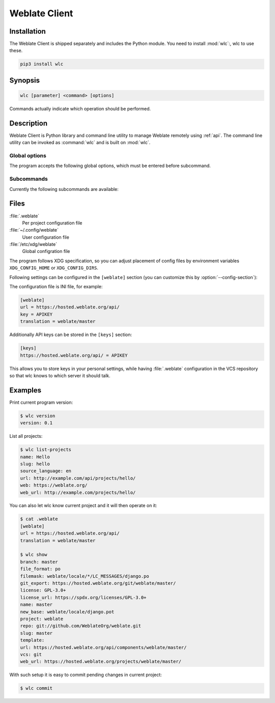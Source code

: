 .. index::
    single: wlc
    single: API

.. _wlc:

Weblate Client
==============

.. program:: wlc

.. versionadded:: 2.7

    The wlc utility is fully supported since Weblate 2.7. If you are using an older version
    some incompatibilities with the API might occur.

Installation
++++++++++++

The Weblate Client is shipped separately and includes the Python module.
You need to install :mod:`wlc`:, wlc to use these.

.. code-block:: sh

    pip3 install wlc

Synopsis
++++++++

.. code-block:: text

    wlc [parameter] <command> [options]

Commands actually indicate which operation should be performed.

Description
+++++++++++

Weblate Client is Python library and command line utility to manage Weblate remotely
using :ref:`api`. The command line utility can be invoked as :command:`wlc` and is
built on :mod:`wlc`.

Global options
--------------

The program accepts the following global options, which must be entered before subcommand.

.. option:: --format {csv,json,text,html}

    Specify output format.

.. option:: --url URL

    Specify API URL. Overrides value from configuration file, see :ref:`files`.
    The URL should end with ``/api/``, for example ``https://hosted.weblate.org/api/``.

.. option:: --key KEY

    Specify API user key to use. Overrides value from configuration file, see :ref:`files`.
    You can figure out your key in your profile in Weblate.

.. option:: --config PATH

    Override path to configuration file, see :ref:`files`.

.. option:: --config-section SECTION

    Override section to use in configuration file, see :ref:`files`.

Subcommands
-----------

Currently the following subcommands are available:

.. option:: version

    Prints current version.

.. option:: list-languages

    List used languages in Weblate.

.. option:: list-projects

    List projects in Weblate.

.. option:: list-components

    List components in Weblate.

.. option:: list-translations

    List translations in Weblate.

.. option:: show

    Shows Weblate object (translation, component or project).

.. option:: ls

    Lists Weblate object (translation, component or project).

.. option:: commit

    Commits changes in Weblate object (translation, component or project).

.. option:: pull

    Pulls remote repository changes into Weblate object (translation, component or project).

.. option:: push

    Pushes changes in Weblate object into remote repository (translation, component or project).

.. option:: reset

    .. versionadded:: 0.7

        Supported since wlc 0.7.

    Resets changes in Weblate object to match remote repository (translation, component or project).

.. option:: repo

    Displays repository status for given Weblate object (translation, component or project).

.. option:: statistics

    Displays detailed statistics for given Weblate object (translation, component or project).

.. option:: lock-status

    .. versionadded:: 0.5

        Supported since wlc 0.5.

    Displays lock status.

.. option:: lock

    .. versionadded:: 0.5

        Supported since wlc 0.5.

    Locks compontent from translating in Weblate.

.. option:: unlock

    .. versionadded:: 0.5

        Supported since wlc 0.5.

    Unlocks compontent from translating in Weblate.

.. option:: changes

    .. versionadded:: 0.7

        Supported since wlc 0.7 and Weblate 2.10.

    Displays changes for given object.

.. option:: download

    .. versionadded:: 0.7

        Supported since wlc 0.7.

    Downloads translation file.

    .. option:: --convert

        Convert file format, if not specified not conversion happens on server
        and file is downloaded as is in the repository.

    .. option:: --output

        File where to store output, if not specified file is printed to stdout.

.. _files:

Files
+++++

:file:`.weblate`
    Per project configuration file
:file:`~/.config/weblate`
    User configuration file
:file:`/etc/xdg/weblate`
    Global configration file

The program follows XDG specification, so you can adjust placement of config files
by environment variables ``XDG_CONFIG_HOME`` or ``XDG_CONFIG_DIRS``.

Following settings can be configured in the ``[weblate]`` section (you can
customize this by :option:`--config-section`):

.. describe:: key 

    API KEY to access Weblate.

.. describe:: url

    API server URL, defaults to ``http://127.0.0.1:8000/api/``.

.. describe:: translation

    Path of default translation, component or project.

The configuration file is INI file, for example:

.. code-block:: ini

    [weblate]
    url = https://hosted.weblate.org/api/
    key = APIKEY
    translation = weblate/master

Additionally API keys can be stored in the ``[keys]`` section:

.. code-block:: ini

    [keys]
    https://hosted.weblate.org/api/ = APIKEY

This allows you to store keys in your personal settings, while having
:file:`.weblate` configuration in the VCS repository so that wlc knows to which
server it should talk.

Examples
++++++++

Print current program version:

.. code-block:: sh

    $ wlc version
    version: 0.1

List all projects:

.. code-block:: sh

    $ wlc list-projects
    name: Hello
    slug: hello
    source_language: en
    url: http://example.com/api/projects/hello/
    web: https://weblate.org/
    web_url: http://example.com/projects/hello/

You can also let wlc know current project and it will then operate on it:

.. code-block:: sh

    $ cat .weblate 
    [weblate]
    url = https://hosted.weblate.org/api/
    translation = weblate/master
    
    $ wlc show
    branch: master
    file_format: po
    filemask: weblate/locale/*/LC_MESSAGES/django.po
    git_export: https://hosted.weblate.org/git/weblate/master/
    license: GPL-3.0+
    license_url: https://spdx.org/licenses/GPL-3.0+
    name: master
    new_base: weblate/locale/django.pot
    project: weblate
    repo: git://github.com/WeblateOrg/weblate.git
    slug: master
    template: 
    url: https://hosted.weblate.org/api/components/weblate/master/
    vcs: git
    web_url: https://hosted.weblate.org/projects/weblate/master/


With such setup it is easy to commit pending changes in current project:

.. code-block:: sh

    $ wlc commit
